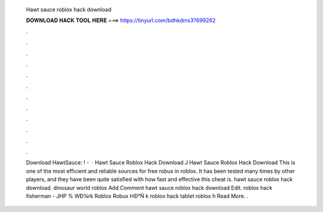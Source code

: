   Hawt sauce roblox hack download
  
  
  
  𝐃𝐎𝐖𝐍𝐋𝐎𝐀𝐃 𝐇𝐀𝐂𝐊 𝐓𝐎𝐎𝐋 𝐇𝐄𝐑𝐄 ===> https://tinyurl.com/bdhkdms3?699262
  
  
  
  .
  
  
  
  .
  
  
  
  .
  
  
  
  .
  
  
  
  .
  
  
  
  .
  
  
  
  .
  
  
  
  .
  
  
  
  .
  
  
  
  .
  
  
  
  .
  
  
  
  .
  
  
  
  Download HawtSauce: ! -   · Hawt Sauce Roblox Hack Download J Hawt Sauce Roblox Hack Download This is one of the most efficient and reliable sources for free robux in roblox. It has been tested many times by other players, and they have been quite satisfied with how fast and effective this cheat is. hawt sauce roblox hack download. dinosaur world roblox Add Comment hawt sauce roblox hack download Edit.  roblox hack fisherman - JHP  % WÐ¾rk Roblox Robux HÐ°Ñ k roblox hack tablet roblox h Read More. .
